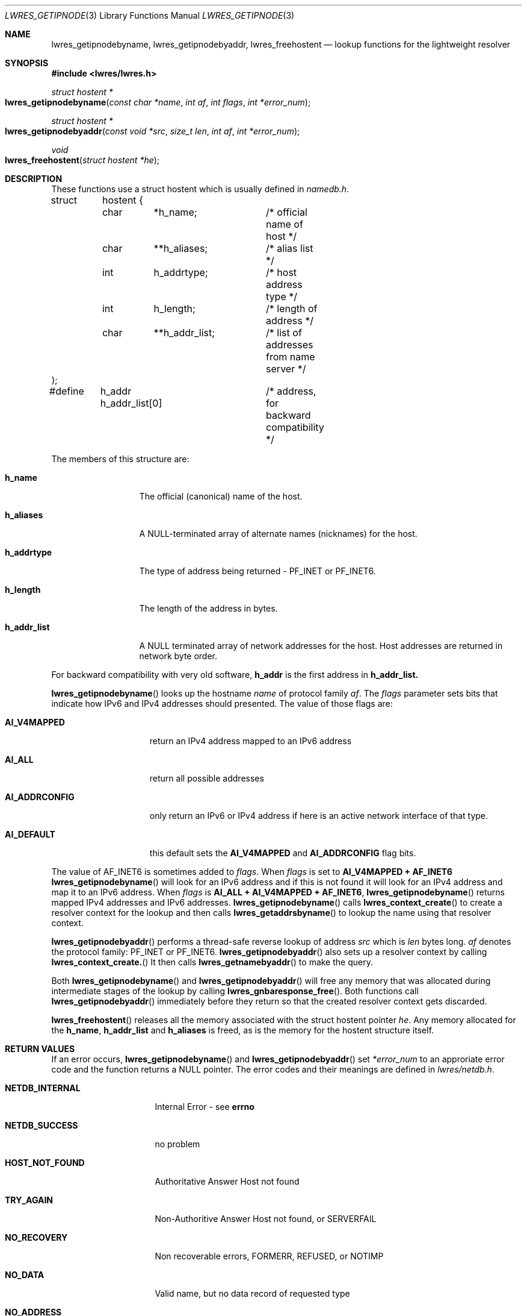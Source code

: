 .\" Copyright (C) 2000  Internet Software Consortium.
.\" 
.\" Permission to use, copy, modify, and distribute this software for any
.\" purpose with or without fee is hereby granted, provided that the above
.\" copyright notice and this permission notice appear in all copies.
.\" 
.\" THE SOFTWARE IS PROVIDED "AS IS" AND INTERNET SOFTWARE CONSORTIUM
.\" DISCLAIMS ALL WARRANTIES WITH REGARD TO THIS SOFTWARE INCLUDING ALL
.\" IMPLIED WARRANTIES OF MERCHANTABILITY AND FITNESS. IN NO EVENT SHALL
.\" INTERNET SOFTWARE CONSORTIUM BE LIABLE FOR ANY SPECIAL, DIRECT,
.\" INDIRECT, OR CONSEQUENTIAL DAMAGES OR ANY DAMAGES WHATSOEVER RESULTING
.\" FROM LOSS OF USE, DATA OR PROFITS, WHETHER IN AN ACTION OF CONTRACT,
.\" NEGLIGENCE OR OTHER TORTIOUS ACTION, ARISING OUT OF OR IN CONNECTION
.\" WITH THE USE OR PERFORMANCE OF THIS SOFTWARE.
.\" 
.\" $Id: lwres_getipnode.3,v 1.2 2000/07/27 09:45:00 tale Exp $
.\" 
.Dd Jun 30, 2000
.Dt LWRES_GETIPNODE 3
.Os BIND9 9
.ds vT BIND9 Programmer's Manual
.Sh NAME
.Nm lwres_getipnodebyname ,
.Nm lwres_getipnodebyaddr ,
.Nm lwres_freehostent
.Nd lookup functions for the lightweight resolver
.Sh SYNOPSIS
.Fd #include <lwres/lwres.h>
.Fd 
.Ft struct hostent *
.Fo lwres_getipnodebyname
.Fa "const char *name"
.Fa "int af"
.Fa "int flags"
.Fa "int *error_num"
.Fc
.Ft struct hostent *
.Fo lwres_getipnodebyaddr
.Fa "const void *src"
.Fa "size_t len"
.Fa "int af"
.Fa "int *error_num"
.Fc
.Ft void
.Fo lwres_freehostent
.Fa "struct hostent *he"
.Fc
.Sh DESCRIPTION
These functions use a
.Dv "struct hostent"
which is usually defined in
.Pa namedb.h .
.Bd -literal
struct	hostent {
	char	*h_name;	/* official name of host */
	char	**h_aliases;	/* alias list */
	int	h_addrtype;	/* host address type */
	int	h_length;	/* length of address */
	char	**h_addr_list;	/* list of addresses from name server */
};
#define	h_addr  h_addr_list[0]	/* address, for backward compatibility */
.Ed
.Pp
The members of this structure are:
.Bl -tag -width h_addr_list
.It Li h_name
The official (canonical) name of the host.
.It Li h_aliases
A NULL-terminated array of alternate names (nicknames) for the host.
.It Li h_addrtype
The type of address being returned -
.Dv PF_INET 
or
.Dv PF_INET6 .
.It Li h_length
The length of the address in bytes.
.It Li h_addr_list
A
.Dv NULL
terminated array of network addresses for the host.
Host addresses are returned in network byte order.
.El
.Pp
For backward compatibility with very old software, 
.Li h_addr
is the first address in
.Li h_addr_list.
.Pp
.Fn lwres_getipnodebyname
looks up the hostname
.Fa name
of protocol family
.Fa af .
The
.Fa flags
parameter sets bits that indicate how IPv6 and IPv4 addresses
should presented.
The value of those flags are:
.Bl -tag -width AI_ADDRCONFIG
.It Li AI_V4MAPPED
return an IPv4 address mapped to an IPv6 address
.It Li AI_ALL
return all possible addresses
.It Li AI_ADDRCONFIG
only return an IPv6 or IPv4 address if here is an active network
interface of that type.
.It Li AI_DEFAULT
this default sets the
.Li AI_V4MAPPED
and
.Li AI_ADDRCONFIG
flag bits.
.El
.Pp
The value of
.Dv AF_INET6
is sometimes added to
.Fa flags .
When
.Fa flags
is set to
.Li "AI_V4MAPPED + AF_INET6"
.Fn lwres_getipnodebyname
will look for an IPv6 address and if this is not found it will look
for an IPv4 address and map it to an IPv6 address.
When
.Fa flags
is
.Li "AI_ALL + AI_V4MAPPED + AF_INET6" ,
.Fn lwres_getipnodebyname
returns mapped IPv4 addresses and IPv6 addresses.
.Fn lwres_getipnodebyname
calls
.Fn lwres_context_create
to create a resolver context for the lookup and
then calls
.Fn lwres_getaddrsbyname
to lookup the name using that resolver context.
.Pp
.Fn lwres_getipnodebyaddr
performs a thread-safe reverse lookup
of address
.Fa src
which is
.Fa len
bytes long.
.Fa af
denotes the protocol family:
.Dv PF_INET
or
.Dv PF_INET6 .
.Fn lwres_getipnodebyaddr
also sets up a resolver context by calling
.Fn lwres_context_create.
It then calls
.Fn lwres_getnamebyaddr
to make the query.
.Pp
Both
.Fn lwres_getipnodebyname
and
.Fn lwres_getipnodebyaddr
will free any memory that was allocated during intermediate stages of the
lookup by calling
.Fn lwres_gnbaresponse_free .
Both functions call
.Fn lwres_getipnodebyaddr
immediately before they return so that the created resolver context
gets discarded.
.Pp
.Fn lwres_freehostent
releases all the memory associated with
the 
.Dv "struct hostent"
pointer
.Fa he .
Any memory allocated for the
.Li h_name ,
.Li h_addr_list
and
.Li h_aliases
is freed, as is the memory for the
.Dv hostent
structure itself.
.Sh RETURN VALUES
If an error occurs,
.Fn lwres_getipnodebyname
and
.Fn lwres_getipnodebyaddr
set
.Fa *error_num
to an approriate error code and the function returns a
.Dv NULL
pointer.
The error codes and their meanings are defined in
.Pa lwres/netdb.h .
.Bl -tag -width HOST_NOT_FOUND
.It Li NETDB_INTERNAL
Internal Error - see
.Li errno
.It Li NETDB_SUCCESS
no problem
.It Li HOST_NOT_FOUND
Authoritative Answer Host not found
.It Li TRY_AGAIN
Non-Authoritive Answer Host not found, or
.Dv SERVERFAIL
.It Li NO_RECOVERY
Non recoverable errors,
.Dv FORMERR ,
.Dv REFUSED ,
or
.Dv NOTIMP
.It Li NO_DATA
Valid name, but no data record of requested type
.It Li NO_ADDRESS
no address, so look for MX record
.El
.Pp
.Xr lwres_hstrerror 3
translates these error codes to suitable error messages.
.Sh SEE ALSO
.Xr lwres_res_getaddrsbyname 3 ,
.Xr lwres_res_context_create 3 ,
.Xr lwres_res_context_destroy 3 ,
.Xr lwres_res_gnbaresponse_free 3 ,
.Xr lwres_res_getaddrsbyaddr 3 ,
.Xr free 3 ,
.Xr lwres_hstrerror 3 .
